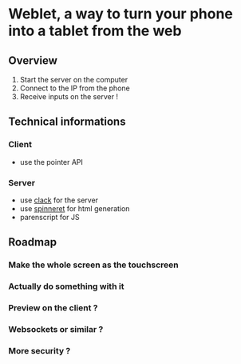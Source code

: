* Weblet, a way to turn your phone into a tablet from the web
** Overview
1. Start the server on the computer
2. Connect to the IP from the phone
3. Receive inputs on the server !

** Technical informations
*** Client
- use the pointer API
*** Server
- use [[https://jasom.github.io/clack-tutorial/posts/getting-started-with-clack/][clack]] for the server
- use [[https://github.com/ruricolist/spinneret][spinneret]] for html generation
- parenscript for JS

** Roadmap
*** Make the whole screen as the touchscreen
*** Actually do something with it
*** Preview on the client ?
*** Websockets or similar ?
*** More security ?
